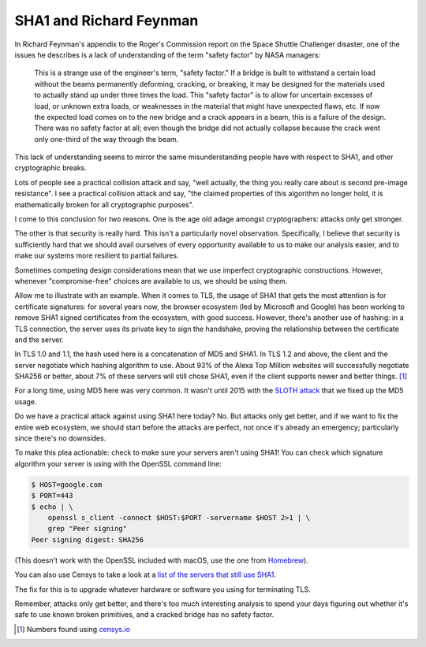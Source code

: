 SHA1 and Richard Feynman
========================

In Richard Feynman's appendix to the Roger's Commission report on the Space
Shuttle Challenger disaster, one of the issues he describes is a lack of
understanding of the term "safety factor" by NASA managers:

    This is a strange use of the engineer's term, "safety factor." If a bridge
    is built to withstand a certain load without the beams permanently
    deforming, cracking, or breaking, it may be designed for the materials used
    to actually stand up under three times the load. This "safety factor" is to
    allow for uncertain excesses of load, or unknown extra loads, or weaknesses
    in the material that might have unexpected flaws, etc. If now the expected
    load comes on to the new bridge and a crack appears in a beam, this is a
    failure of the design. There was no safety factor at all; even though the
    bridge did not actually collapse because the crack went only one-third of
    the way through the beam.

This lack of understanding seems to mirror the same misunderstanding people
have with respect to SHA1, and other cryptographic breaks.

Lots of people see a practical collision attack and say, "well actually, the
thing you really care about is second pre-image resistance". I see a practical
collision attack and say, "the claimed properties of this algorithm no longer
hold, it is mathematically broken for all cryptographic purposes".

I come to this conclusion for two reasons. One is the age old adage amongst
cryptographers: attacks only get stronger.

The other is that security is really hard. This isn't a particularly novel
observation. Specifically, I believe that security is sufficiently hard that we
should avail ourselves of every opportunity available to us to make our
analysis easier, and to make our systems more resilient to partial failures.

Sometimes competing design considerations mean that we use imperfect
cryptographic constructions. However, whenever "compromise-free" choices are
available to us, we should be using them.

Allow me to illustrate with an example. When it comes to TLS, the usage of SHA1
that gets the most attention is for certificate signatures: for several years
now, the browser ecosystem (led by Microsoft and Google) has been working to
remove SHA1 signed certificates from the ecosystem, with good success. However,
there's another use of hashing: in a TLS connection, the server uses its
private key to sign the handshake, proving the relationship between the
certificate and the server.

In TLS 1.0 and 1.1, the hash used here is a concatenation of MD5 and SHA1. In
TLS 1.2 and above, the client and the server negotiate which hashing algorithm
to use. About 93% of the Alexa Top Million websites will successfully negotiate
SHA256 or better, about 7% of these servers will still chose SHA1, even if the
client supports newer and better things. [#]_

For a long time, using MD5 here was very common. It wasn't until 2015 with the
`SLOTH attack`_ that we fixed up the MD5 usage.

Do we have a practical attack against using SHA1 here today? No. But attacks
only get better, and if we want to fix the entire web ecosystem, we should
start before the attacks are perfect, not once it's already an emergency;
particularly since there's no downsides.

To make this plea actionable: check to make sure your servers aren't using
SHA1! You can check which signature algorithm your server is using with the
OpenSSL command line:

.. code-block:: console

    $ HOST=google.com
    $ PORT=443
    $ echo | \
        openssl s_client -connect $HOST:$PORT -servername $HOST 2>1 | \
        grep "Peer signing"
    Peer signing digest: SHA256

(This doesn't work with the OpenSSL included with macOS, use the one from
`Homebrew`_).

You can also use Censys to take a look at a `list of the servers that still use
SHA1`_.

The fix for this is to upgrade whatever hardware or software you using for
terminating TLS.

Remember, attacks only get better, and there's too much interesting analysis to
spend your days figuring out whether it's safe to use known broken primitives,
and a cracked bridge has no safety factor.


.. [#] Numbers found using `censys.io`_

.. _`SLOTH attack`: https://www.mitls.org/pages/attacks/SLOTH
.. _`Homebrew`: https://brew.sh/
.. _`list of the servers that still use SHA1`: https://censys.io/domain?q=443.https.tls.signature.hash_algorithm%3Asha1
.. _`censys.io`: https://censys.io
